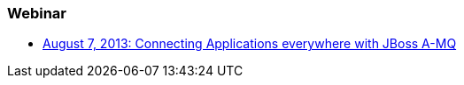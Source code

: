 === Webinar

- http://blip.tv/dzone/connecting-applications-everywhere-with-red-hat-jboss-a-mq-6629321[August 7, 2013: Connecting Applications everywhere with JBoss A-MQ]

